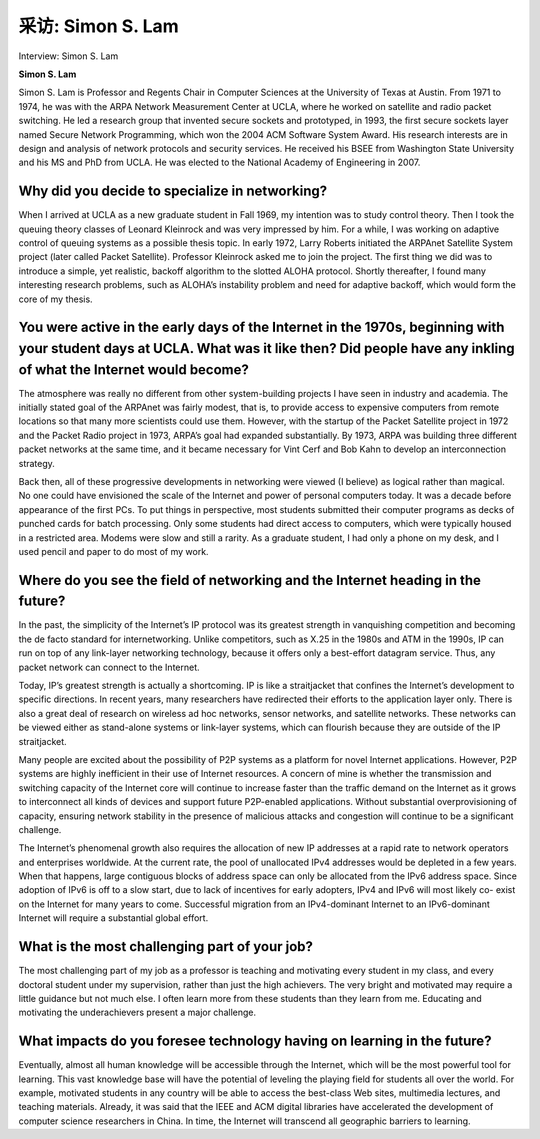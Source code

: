 



采访: Simon S. Lam
===================================

Interview: Simon S. Lam


.. tab:: 中文

.. tab:: 英文

**Simon S. Lam**

Simon S. Lam is Professor and Regents Chair in Computer Sciences at the University of Texas at Austin. From 1971 to 1974, he was with the ARPA Network Measurement Center at UCLA, where he worked on satellite and radio packet switching. He led a research group that invented secure sockets and prototyped, in 1993, the first secure sockets layer named Secure Network Programming, which won the 2004 ACM Software System Award. His research interests are in design and analysis of network protocols and security services. He received his BSEE from Washington State University and his MS and PhD from UCLA. He was elected to the National Academy of Engineering in 2007.

.. figure:: ../img/574-0.png 
   :align: center

Why did you decide to specialize in networking?
-------------------------------------------------

When I arrived at UCLA as a new graduate student in Fall 1969, my intention was to study control theory. Then I took the queuing theory classes of Leonard Kleinrock and was very impressed by him. For a while, I was working on adaptive control of queuing systems as a possible thesis topic. In early 1972, Larry Roberts initiated the ARPAnet Satellite System project (later called Packet Satellite). Professor Kleinrock asked me to join the project. The first thing we did was to introduce a simple, yet realistic, backoff algorithm to the slotted ALOHA protocol. Shortly thereafter, I found many interesting research problems, such as ALOHA’s instability problem and need for adaptive backoff, which would form the core of my thesis.

You were active in the early days of the Internet in the 1970s, beginning with your student days at UCLA. What was it like then? Did people have any inkling of what the Internet would become?
----------------------------------------------------------------------------------------------------------------------------------------------------------------------------------------------------------------

The atmosphere was really no different from other system-building projects I have seen in industry and academia. The initially stated goal of the ARPAnet was fairly modest, that is, to provide access to expensive computers from remote locations so that many more scientists could use them. However, with the startup of the Packet Satellite project in 1972 and the Packet Radio project in 1973, ARPA’s goal had expanded substantially. By 1973, ARPA was building three different packet networks at the same time, and it became necessary for Vint Cerf and Bob Kahn to develop an interconnection strategy.

Back then, all of these progressive developments in networking were viewed (I believe) as logical rather than magical. No one could have envisioned the scale of the Internet and power of personal computers today. It was a decade before appearance of the first PCs. To put things in perspective, most students submitted their computer programs as decks of punched cards for batch processing. Only some students had direct access to computers, which were typically housed in a restricted area. Modems were slow and still a rarity. As a graduate student, I had only a phone on my desk, and I used pencil and paper to do most of my work.
 
Where do you see the field of networking and the Internet heading in the future?
-------------------------------------------------------------------------------------

In the past, the simplicity of the Internet’s IP protocol was its greatest strength in vanquishing
competition and becoming the de facto standard for internetworking. Unlike competitors, such as X.25 in the 1980s and ATM in the 1990s, IP can run on top of any link-layer networking
technology, because it offers only a best-effort datagram service. Thus, any packet network can connect to the Internet.

Today, IP’s greatest strength is actually a shortcoming. IP is like a straitjacket that confines the Internet’s development to specific directions. In recent years, many researchers have redirected their efforts to the application layer only. There is also a great deal of research on wireless ad hoc networks, sensor networks, and satellite networks. These networks can be viewed either as stand-alone systems or link-layer systems, which can flourish because they are outside of the IP straitjacket.

Many people are excited about the possibility of P2P systems as a platform for novel Internet applications. However, P2P systems are highly inefficient in their use of Internet resources. A concern of mine is whether the transmission and switching capacity of the Internet core will continue to increase faster than the traffic demand on the Internet as it grows to interconnect all kinds of devices and support future P2P-enabled applications. Without substantial overprovisioning of capacity, ensuring network stability in the presence of malicious attacks and congestion will continue to be a significant challenge.

The Internet’s phenomenal growth also requires the allocation of new IP addresses at a rapid rate to network operators and enterprises worldwide. At the current rate, the pool of unallocated IPv4 addresses would be depleted in a few years. When that happens, large contiguous blocks of address space can only be allocated from the IPv6 address space. Since adoption of IPv6 is off to a slow start, due to lack of incentives for early adopters, IPv4 and IPv6 will most likely co- exist on the Internet for many years to come. Successful migration from an IPv4-dominant Internet to an IPv6-dominant Internet will require a substantial global effort.

What is the most challenging part of your job?
------------------------------------------------------

The most challenging part of my job as a professor is teaching and motivating every student in my class, and every doctoral student under my supervision, rather than just the high achievers. The very bright and motivated may require a little guidance but not much else. I often learn more from these students than they learn from me. Educating and motivating the underachievers present a major challenge.

What impacts do you foresee technology having on learning in the future?
-----------------------------------------------------------------------------

Eventually, almost all human knowledge will be accessible through the Internet, which will be the most powerful tool for learning. This vast knowledge base will have the potential of leveling the playing field for students all over the world. For example, motivated students in any country will be able to access the best-class Web sites, multimedia lectures, and teaching materials. Already, it was said that the IEEE and ACM digital libraries have accelerated the development of computer science researchers in China. In time, the Internet will transcend all geographic barriers to learning.
   

